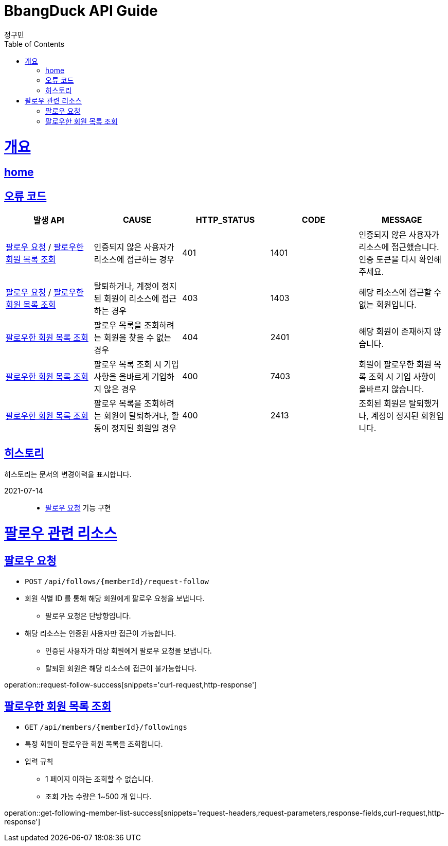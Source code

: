 = BbangDuck API Guide
정구민;
:doctype: book
:icons: font
:source-highlighter: highlightjs
:toc: left
:toclevels: 4
:sectlinks:
:operation-curl-request-title: Example request
:operation-http-response-title: Example response
:docinfo: shared-head

[[overview]]
= 개요
== link:/docs/index.html[home]
== 오류 코드

|===
| 발생 API | CAUSE | HTTP_STATUS |CODE | MESSAGE

| <<resources-request-follow>> / <<resources-get-following-member-list>>
| 인증되지 않은 사용자가 리소스에 접근하는 경우
| 401
| 1401
| 인증되지 않은 사용자가 리소스에 접근했습니다. 인증 토큰을 다시 확인해 주세요.

| <<resources-request-follow>> / <<resources-get-following-member-list>>
| 탈퇴하거나, 계정이 정지된 회원이 리소스에 접근하는 경우
| 403
| 1403
| 해당 리소스에 접근할 수 없는 회원입니다.

| <<resources-get-following-member-list>>
| 팔로우 목록을 조회하려는 회원을 찾을 수 없는 경우
| 404
| 2401
| 해당 회원이 존재하지 않습니다.

| <<resources-get-following-member-list>>
| 팔로우 목록 조회 시 기입 사항을 올바르게 기입하지 않은 경우
| 400
| 7403
| 회원이 팔로우한 회원 목록 조회 시 기입 사항이 올바르지 않습니다.

| <<resources-get-following-member-list>>
| 팔로우 목록을 조회하려는 회원이 탈퇴하거나, 활동이 정지된 회원일 경우
| 400
| 2413
| 조회된 회원은 탈퇴했거나, 계정이 정지된 회원입니다.

|===

== 히스토리

히스토리는 문서의 변경이력을 표시합니다.

2021-07-14 :::
* <<resources-request-follow>> 기능 구현


[[resources-follow]]
= 팔로우 관련 리소스

[[resources-request-follow]]
== 팔로우 요청

* `POST` `/api/follows/{memberId}/request-follow`

* 회원 식별 ID 를 통해 해당 회원에게 팔로우 요청을 보냅니다.
** 팔로우 요청은 단방향입니다.

* 해당 리소스는 인증된 사용자만 접근이 가능합니다.
** 인증된 사용자가 대상 회원에게 팔로우 요청을 보냅니다.
** 탈퇴된 회원은 해당 리소스에 접근이 불가능합니다.

operation::request-follow-success[snippets='curl-request,http-response']

[[resources-get-following-member-list]]
== 팔로우한 회원 목록 조회

* `GET` `/api/members/{memberId}/followings`

* 특정 회원이 팔로우한 회원 목록을 조회합니다.

* 입력 규칙
    ** 1 페이지 이하는 조회할 수 없습니다.
    ** 조회 가능 수량은 1~500 개 입니다.

operation::get-following-member-list-success[snippets='request-headers,request-parameters,response-fields,curl-request,http-response']


